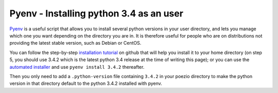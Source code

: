 .. _pyenv-install:

Pyenv - Installing python 3.4 as an user
========================================

Pyenv_ is a useful script that allows you to install several python versions
in your user directory, and lets you manage which one you want depending on
the directory you are in. It is therefore useful for people who are on
distributions not providing the latest stable version, such as Debian or
CentOS.

You can follow the step-by-step `installation tutorial`_ on github that will
help you install it to your home directory (on step 5, you should use 3.4.2
which is the latest python 3.4 release at the time of writing this page); or
you can use the `automated installer`_ and use ``pyenv install 3.4.2``
thereafter.

Then you only need to add a ``.python-version`` file containing ``3.4.2`` in
your poezio directory to make the python version in that directory default to
the python 3.4.2 installed with pyenv.

.. _Pyenv: https://github.com/yyuu/pyenv
.. _installation tutorial: https://github.com/yyuu/pyenv#installation
.. _automated installer: https://github.com/yyuu/pyenv-installer
